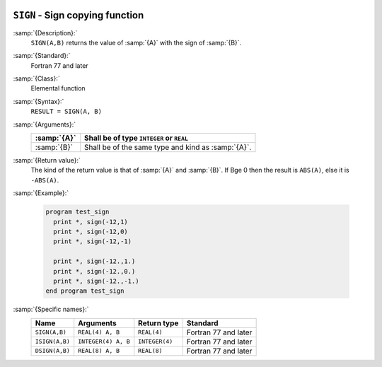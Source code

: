   .. _sign:

``SIGN`` - Sign copying function
********************************

.. index:: SIGN

.. index:: ISIGN

.. index:: DSIGN

.. index:: sign copying

:samp:`{Description}:`
  ``SIGN(A,B)`` returns the value of :samp:`{A}` with the sign of :samp:`{B}`.

:samp:`{Standard}:`
  Fortran 77 and later

:samp:`{Class}:`
  Elemental function

:samp:`{Syntax}:`
  ``RESULT = SIGN(A, B)``

:samp:`{Arguments}:`
  ===========  ==================================================
  :samp:`{A}`  Shall be of type ``INTEGER`` or ``REAL``
  ===========  ==================================================
  :samp:`{B}`  Shall be of the same type and kind as :samp:`{A}`.
  ===========  ==================================================

:samp:`{Return value}:`
  The kind of the return value is that of :samp:`{A}` and :samp:`{B}`.
  If B\ge 0 then the result is ``ABS(A)``, else
  it is ``-ABS(A)``.

:samp:`{Example}:`

  .. code-block:: c++

    program test_sign
      print *, sign(-12,1)
      print *, sign(-12,0)
      print *, sign(-12,-1)

      print *, sign(-12.,1.)
      print *, sign(-12.,0.)
      print *, sign(-12.,-1.)
    end program test_sign

:samp:`{Specific names}:`
  ==============  ===================  ==============  ====================
  Name            Arguments            Return type     Standard
  ==============  ===================  ==============  ====================
  ``SIGN(A,B)``   ``REAL(4) A, B``     ``REAL(4)``     Fortran 77 and later
  ``ISIGN(A,B)``  ``INTEGER(4) A, B``  ``INTEGER(4)``  Fortran 77 and later
  ``DSIGN(A,B)``  ``REAL(8) A, B``     ``REAL(8)``     Fortran 77 and later
  ==============  ===================  ==============  ====================
